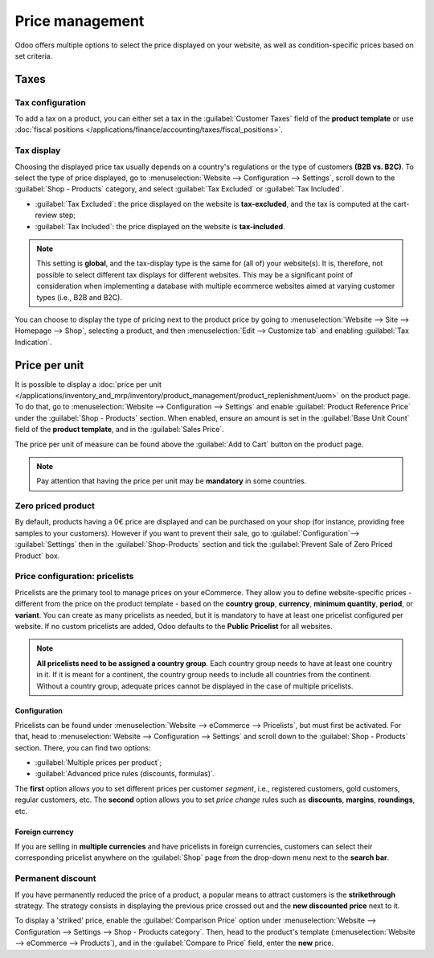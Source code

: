 ================
Price management
================

Odoo offers multiple options to select the price displayed on your website, as well as
condition-specific prices based on set criteria.

Taxes
=====

Tax configuration
-----------------

To add a tax on a product, you can either set a tax in the :guilabel:`Customer Taxes` field of the
**product template** or use
:doc:`fiscal positions </applications/finance/accounting/taxes/fiscal_positions>`.

.. seealso::
   - :doc:`/applications/finance/accounting/taxes`
   - :doc:`/applications/finance/accounting/taxes/avatax`
   - :doc:`/applications/finance/accounting/taxes/fiscal_positions`

Tax display
-----------

Choosing the displayed price tax usually depends on a country's regulations or the type of customers
**(B2B vs. B2C)**. To select the type of price displayed, go to :menuselection:`Website -->
Configuration --> Settings`, scroll down to the :guilabel:`Shop - Products` category, and select
:guilabel:`Tax Excluded` or :guilabel:`Tax Included`.

- :guilabel:`Tax Excluded`: the price displayed on the website is **tax-excluded**, and the tax is
  computed at the cart-review step;
- :guilabel:`Tax Included`: the price displayed on the website is **tax-included**.

.. note::
   This setting is **global**, and the tax-display type is the same for (all of) your website(s). It
   is, therefore, not possible to select different tax displays for different websites. This may be
   a significant point of consideration when implementing a database with multiple ecommerce
   websites aimed at varying customer types (i.e., B2B and B2C).

You can choose to display the type of pricing next to the product price by going to
:menuselection:`Website --> Site --> Homepage --> Shop`, selecting a product, and then
:menuselection:`Edit --> Customize tab` and enabling :guilabel:`Tax Indication`.

.. image:: price_management/price-tax-display-type.png
   :alt: Tax type displayed on the product page

.. seealso::
   :doc:`/applications/finance/accounting/taxes/B2B_B2C`

Price per unit
==============

It is possible to display a :doc:`price per unit
</applications/inventory_and_mrp/inventory/product_management/product_replenishment/uom>` on the
product page. To do that, go to :menuselection:`Website --> Configuration --> Settings` and enable
:guilabel:`Product Reference Price` under the :guilabel:`Shop - Products` section. When enabled,
ensure an amount is set in the :guilabel:`Base Unit Count` field of the **product template**, and in
the :guilabel:`Sales Price`.

.. image:: price_management/price-cost-per-unit.png
   :alt: Cost per unit pricing on the product template

The price per unit of measure can be found above the :guilabel:`Add to Cart` button on the product
page.

.. image:: price_management/price-cost-per-unit-page.png
   :alt: Cost per unit pricing on the product page

.. note::
   Pay attention that having the price per unit may be **mandatory** in some countries.

.. seealso::
   :doc:`/applications/inventory_and_mrp/inventory/product_management/product_replenishment/uom`

Zero priced product
-------------------

By default, products having a 0€ price are displayed and can be purchased on your shop (for
instance, providing free samples to your customers). However if you want to prevent their sale,
go to :guilabel:`Configuration`--> :guilabel:`Settings` then in the :guilabel:`Shop-Products`
section and tick the :guilabel:`Prevent Sale of Zero Priced Product` box.

.. _ecommerce/pricelists:

Price configuration: pricelists
-------------------------------

Pricelists are the primary tool to manage prices on your eCommerce. They allow you to define
website-specific prices - different from the price on the product template - based on the **country
group**, **currency**, **minimum quantity**, **period**, or **variant**. You can create as many
pricelists as needed, but it is mandatory to have at least one pricelist configured per website. If
no custom pricelists are added, Odoo defaults to the **Public Pricelist** for all websites.

.. note::
   **All pricelists need to be assigned a country group**. Each country group needs to have at least one
   country in it. If it is meant for a continent, the country group needs to include all countries
   from the continent. Without a country group, adequate prices cannot be displayed in the case of
   multiple pricelists.


.. seealso::
   :doc:`/applications/sales/sales/products_prices/prices/pricing`

Configuration
~~~~~~~~~~~~~

Pricelists can be found under :menuselection:`Website --> eCommerce --> Pricelists`, but must first
be activated. For that, head to :menuselection:`Website --> Configuration --> Settings` and scroll
down to the :guilabel:`Shop - Products` section. There, you can find two options:

- :guilabel:`Multiple prices per product`;
- :guilabel:`Advanced price rules (discounts, formulas)`.

The **first** option allows you to set different prices per customer *segment*, i.e., registered
customers, gold customers, regular customers, etc. The **second** option allows you to set *price
change* rules such as **discounts**, **margins**, **roundings**, etc.

Foreign currency
~~~~~~~~~~~~~~~~

If you are selling in **multiple currencies** and have pricelists in foreign currencies, customers
can select their corresponding pricelist anywhere on the :guilabel:`Shop` page from the drop-down
menu next to the **search bar**.

.. image:: price_management/price-pricelists.png
   :alt: Pricelists selection

.. seealso::
   - :doc:`/applications/sales/sales/products_prices/prices/pricing`
   - :doc:`/applications/sales/sales/products_prices/prices/currencies`

Permanent discount
------------------

If you have permanently reduced the price of a product, a popular means to attract customers is the
**strikethrough** strategy. The strategy consists in displaying the previous price crossed out and
the **new discounted price** next to it.

.. image:: price_management/price-strikethrough.png
   :alt: Price strikethrough

To display a 'striked' price, enable the :guilabel:`Comparison Price` option under
:menuselection:`Website --> Configuration --> Settings --> Shop - Products category`. Then, head to
the product's template (:menuselection:`Website --> eCommerce --> Products`), and in the
:guilabel:`Compare to Price` field, enter the **new** price.
